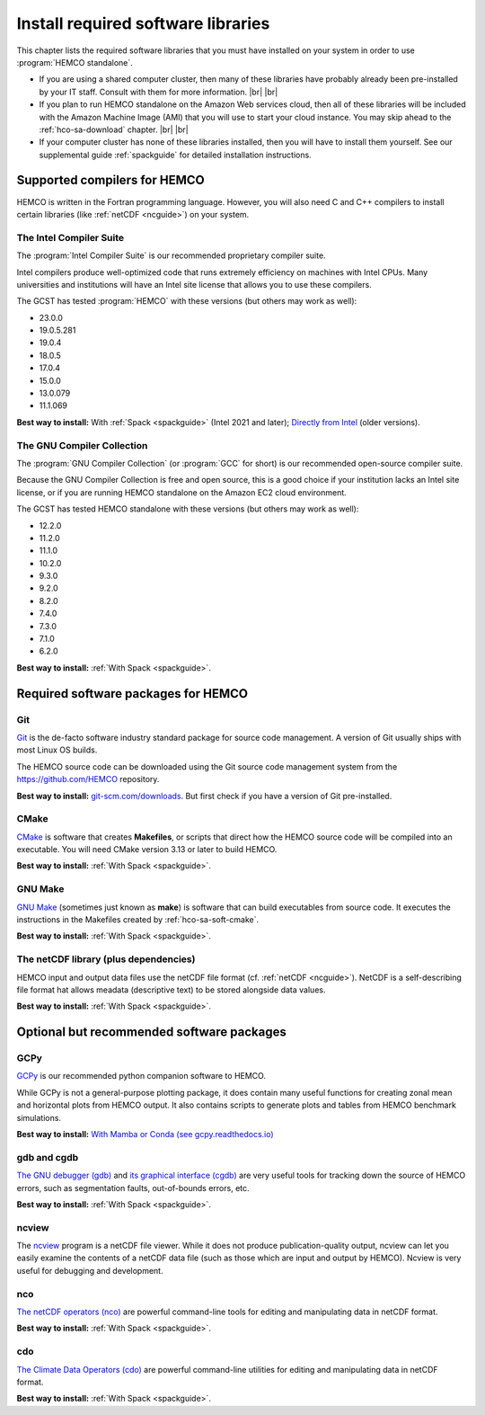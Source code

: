 .. |br| raw:: html

   <br />

.. _hco-sa-soft:

###################################
Install required software libraries
###################################

This chapter lists the required software libraries that you must have
installed on your system in order to use :program:`HEMCO standalone`.

- If you are using a shared computer cluster, then many of these
  libraries have probably already been pre-installed by your IT
  staff.  Consult with them for more information. |br|
  |br|

- If you plan to run HEMCO standalone on the Amazon Web services
  cloud, then all of these libraries will be included with the Amazon
  Machine Image (AMI) that you will use to start your cloud instance.
  You may skip ahead to the :ref:`hco-sa-download` chapter. |br|
  |br|

- If your computer cluster has none of these libraries installed, then
  you will have to install them yourself.  See our supplemental guide
  :ref:`spackguide` for detailed installation instructions.

.. _hco-sa-soft-compilers:

=============================
Supported compilers for HEMCO
=============================

HEMCO is written in the Fortran programming language. However, you
will also need C and C++ compilers to install certain libraries (like
:ref:`netCDF <ncguide>`) on your system.

.. _hco-sa-soft-intel:

The Intel Compiler Suite
------------------------
The :program:`Intel Compiler Suite` is our recommended proprietary
compiler suite.

Intel compilers produce well-optimized code that runs extremely
efficiency on machines with Intel CPUs. Many universities and
institutions will have an Intel site license that allows you to use
these compilers.

The GCST has tested :program:`HEMCO` with these versions (but others
may work as well):

- 23.0.0
- 19.0.5.281
- 19.0.4
- 18.0.5
- 17.0.4
- 15.0.0
- 13.0.079
- 11.1.069

**Best way to install:** With :ref:`Spack <spackguide>` (Intel 2021
and later); `Directly
from Intel
<https://software.intel.com/content/www/us/en/develop/tools/oneapi/components/fortran-compiler.html>`_
(older versions).

.. _hco-sa-soft-gnu:

The GNU Compiler Collection
---------------------------
The :program:`GNU Compiler Collection` (or :program:`GCC` for short)
is our recommended open-source compiler suite.

Because the GNU Compiler Collection is free and open source, this is a
good choice if your institution lacks an Intel site license, or if you
are running HEMCO standalone on the Amazon EC2 cloud environment.

The GCST has tested HEMCO standalone with these versions
(but others may work as well):

- 12.2.0
- 11.2.0
- 11.1.0
- 10.2.0
- 9.3.0
- 9.2.0
- 8.2.0
- 7.4.0
- 7.3.0
- 7.1.0
- 6.2.0

**Best way to install:**  :ref:`With Spack <spackguide>`.

.. _required-software-packages:

====================================
Required software packages for HEMCO
====================================

.. _hco-sa-soft-git:

Git
---
`Git <https://git-scm.com>`_ is the de-facto software industry
standard package for source code management. A version of Git usually
ships with most Linux OS builds.

The HEMCO source code can be downloaded using the Git source code
management system from the `https://github.com/HEMCO
<https://github.com/HEMCO>`_ repository.

**Best way to install:** `git-scm.com/downloads
<https://git-scm.com/downloads>`_.  But first check if you have a
version of Git pre-installed.

.. _hco-sa-soft-cmake:

CMake
-----
`CMake <https://cmake.org/>`_ is software that creates **Makefiles**,
or scripts that direct how the HEMCO source code will be compiled
into an executable.  You will need CMake version 3.13 or later to
build HEMCO.

**Best way to install:**  :ref:`With Spack <spackguide>`.

.. _hco-sa-soft-make:

GNU Make
--------
`GNU Make <https://www.gnu.org/software/make/>`_ (sometimes just known
as **make**) is software that can build executables from source code.
It executes the instructions in the Makefiles created by
:ref:`hco-sa-soft-cmake`.

**Best way to install:**  :ref:`With Spack <spackguide>`.

.. _hco-sa-soft-netcdf:

The netCDF library (plus dependencies)
--------------------------------------

HEMCO input and output data files use the netCDF file format
(cf. :ref:`netCDF <ncguide>`). NetCDF is a self-describing file format
hat allows meadata (descriptive text) to be stored alongside data
values.

**Best way to install:**  :ref:`With Spack <spackguide>`.

.. _optional-but-recommended-software-packages:

==========================================
Optional but recommended software packages
==========================================

.. _hco-sa-soft-gcpy:

GCPy
----

`GCPy <https://gcpy.readthedocs.io>`_ is our recommended python
companion software to HEMCO.

While GCPy is not a general-purpose plotting package, it
does contain many useful functions for creating zonal mean and
horizontal plots from HEMCO output. It also contains scripts to
generate plots and tables from HEMCO benchmark simulations.

**Best way to install:**
`With Mamba or Conda (see gcpy.readthedocs.io) <https://gcpy.readthedocs.io/en/stable/Getting-Started-with-GCPy.html>`__

.. _hco-sa-soft-gdb:

gdb and cgdb
------------
`The GNU debugger (gdb) <https://gnu.org/software/GDB>`_  and `its
graphical interface (cgdb) <https://cgdb.github.io/>`_ are very useful
tools for tracking down the source of HEMCO errors, such
as segmentation faults, out-of-bounds errors, etc.

**Best way to install:**  :ref:`With Spack <spackguide>`.

.. _hco-sa-soft-ncview:

ncview
------
The `ncview <http://meteora.ucsd.edu/~pierce/ncview_home_page.html>`_
program is a netCDF file viewer. While it does not produce
publication-quality output, ncview can let you easily examine the
contents of a netCDF data file (such as those which are input and
output by HEMCO). Ncview is very useful for debugging and development.

.. _hco-sa-soft-nco:

nco
---
`The netCDF operators (nco)
<http://meteora.ucsd.edu/~pierce/ncview_home_page.html>`_ are
powerful command-line tools for editing and manipulating data in
netCDF format.

**Best way to install:**  :ref:`With Spack <spackguide>`.

.. _hco-sa-soft-cdo:

cdo
---
`The Climate Data Operators (cdo)
<https://code.mpimet.mpg.de/projects/cdo/l>`_ are powerful
command-line utilities for editing and manipulating data in netCDF
format.

**Best way to install:** :ref:`With Spack <spackguide>`.
